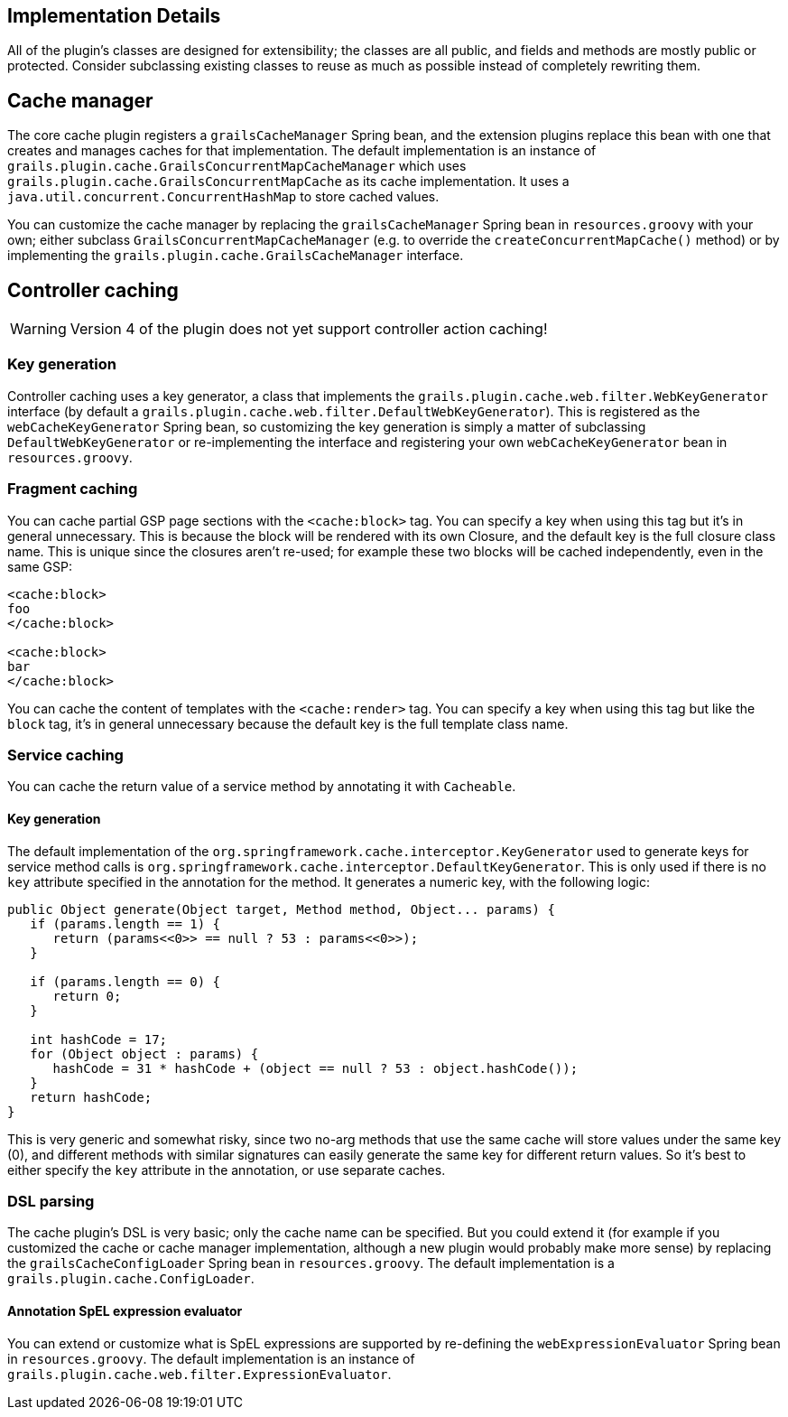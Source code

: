 [[implementation]]
== Implementation Details

All of the plugin's classes are designed for extensibility; the classes are all public, and fields and methods are mostly public or protected. Consider subclassing existing classes to reuse as much as possible instead of completely rewriting them.

== Cache manager


The core cache plugin registers a `grailsCacheManager` Spring bean, and the extension plugins replace this bean with one that creates and manages caches for that implementation. The default implementation is an instance of `grails.plugin.cache.GrailsConcurrentMapCacheManager` which uses `grails.plugin.cache.GrailsConcurrentMapCache` as its cache implementation. It uses a `java.util.concurrent.ConcurrentHashMap` to store cached values.

You can customize the cache manager by replacing the `grailsCacheManager` Spring bean in `resources.groovy` with your own; either subclass `GrailsConcurrentMapCacheManager` (e.g. to override the `createConcurrentMapCache()` method) or by implementing the `grails.plugin.cache.GrailsCacheManager` interface.


== Controller caching

WARNING: Version 4 of the plugin does not yet support controller action caching!

=== Key generation


Controller caching uses a key generator, a class that implements the `grails.plugin.cache.web.filter.WebKeyGenerator` interface (by default a `grails.plugin.cache.web.filter.DefaultWebKeyGenerator`). This is registered as the `webCacheKeyGenerator` Spring bean, so customizing the key generation is simply a matter of subclassing `DefaultWebKeyGenerator` or re-implementing the interface and registering your own `webCacheKeyGenerator` bean in `resources.groovy`.


=== Fragment caching


You can cache partial GSP page sections with the `<cache:block>` tag. You can specify a key when using this tag but it's in general unnecessary. This is because the block will be rendered with its own Closure, and the default key is the full closure class name. This is unique since the closures aren't re-used; for example these two blocks will be cached independently, even in the same GSP:

[source,groovy]
----
<cache:block>
foo
</cache:block>

<cache:block>
bar
</cache:block>
----

You can cache the content of templates with the `<cache:render>` tag. You can specify a key when using this tag but like the `block` tag, it's in general unnecessary because the default key is the full template class name.


=== Service caching


You can cache the return value of a service method by annotating it with `Cacheable`.


==== Key generation


The default implementation of the `org.springframework.cache.interceptor.KeyGenerator` used to generate keys for service method calls is `org.springframework.cache.interceptor.DefaultKeyGenerator`. This is only used if there is no `key` attribute specified in the annotation for the method. It generates a numeric key, with the following logic:

[source,groovy]
----
public Object generate(Object target, Method method, Object... params) {
   if (params.length == 1) {
      return (params<<0>> == null ? 53 : params<<0>>);
   }

   if (params.length == 0) {
      return 0;
   }

   int hashCode = 17;
   for (Object object : params) {
      hashCode = 31 * hashCode + (object == null ? 53 : object.hashCode());
   }
   return hashCode;
}
----

This is very generic and somewhat risky, since two no-arg methods that use the same cache will store values under the same key (0), and different methods with similar signatures can easily generate the same key for different return values. So it's best to either specify the `key` attribute in the annotation, or use separate caches.


=== DSL parsing


The cache plugin's DSL is very basic; only the cache name can be specified. But you could extend it (for example if you customized the cache or cache manager implementation, although a new plugin would probably make more sense) by replacing the `grailsCacheConfigLoader` Spring bean in `resources.groovy`. The default implementation is a `grails.plugin.cache.ConfigLoader`.


==== Annotation SpEL expression evaluator


You can extend or customize what is SpEL expressions are supported by re-defining the `webExpressionEvaluator` Spring bean in `resources.groovy`. The default implementation is an instance of `grails.plugin.cache.web.filter.ExpressionEvaluator`.
